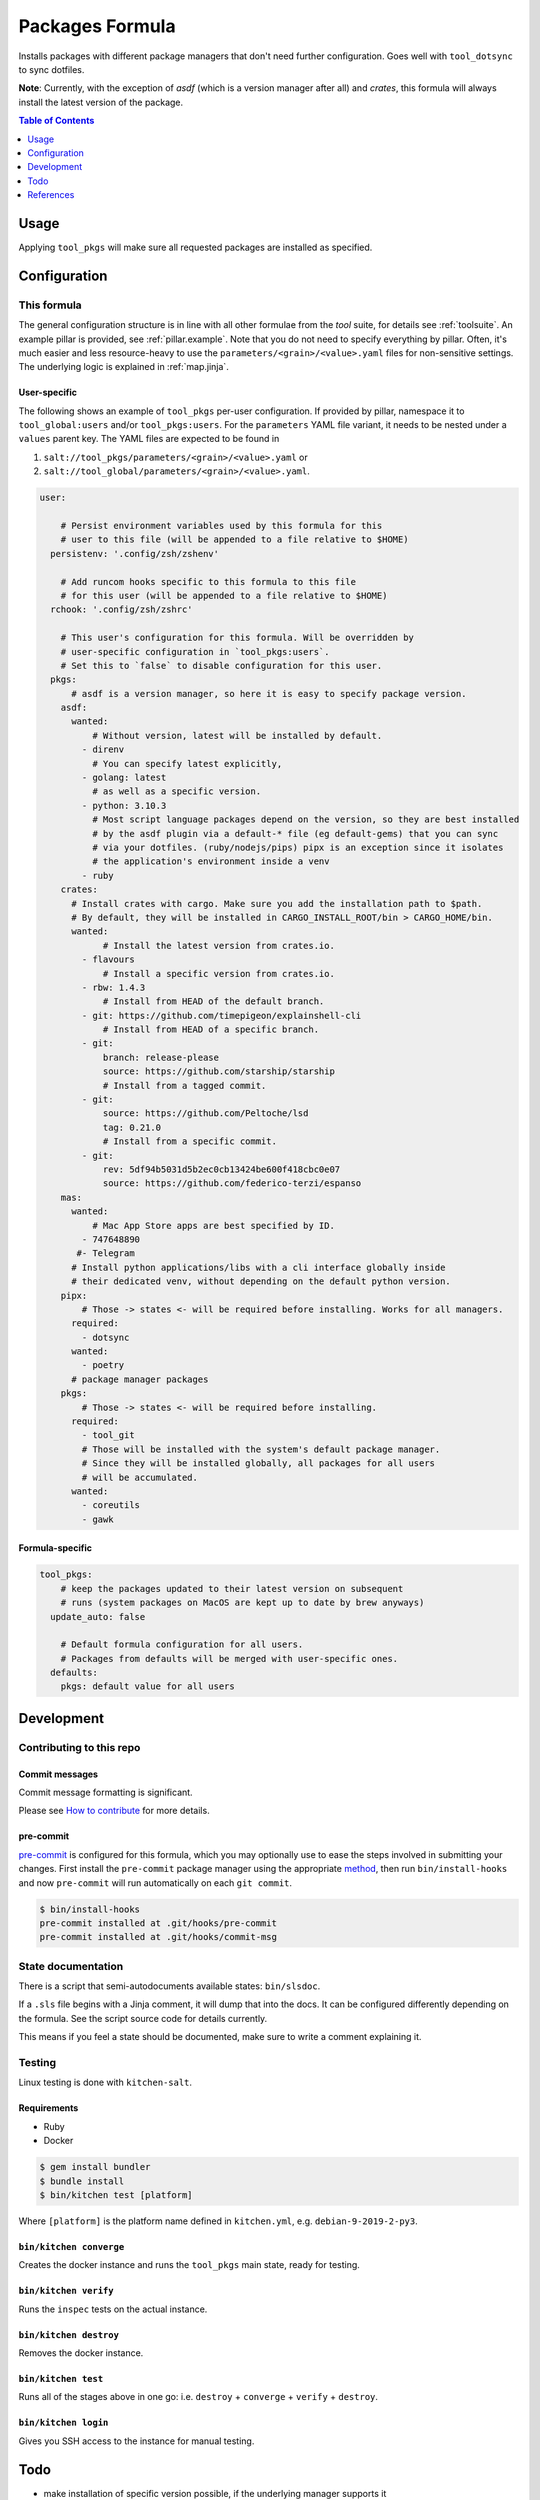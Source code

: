 .. _readme:

Packages Formula
================

Installs packages with different package managers that don't need further configuration. Goes well with ``tool_dotsync`` to sync dotfiles.

**Note**: Currently, with the exception of `asdf` (which is a version manager after all) and `crates`, this formula will always install the latest version of the package.

.. contents:: **Table of Contents**
   :depth: 1

Usage
-----
Applying ``tool_pkgs`` will make sure all requested packages are installed as specified.

Configuration
-------------

This formula
~~~~~~~~~~~~
The general configuration structure is in line with all other formulae from the `tool` suite, for details see :ref:`toolsuite`. An example pillar is provided, see :ref:`pillar.example`. Note that you do not need to specify everything by pillar. Often, it's much easier and less resource-heavy to use the ``parameters/<grain>/<value>.yaml`` files for non-sensitive settings. The underlying logic is explained in :ref:`map.jinja`.

User-specific
^^^^^^^^^^^^^
The following shows an example of ``tool_pkgs`` per-user configuration. If provided by pillar, namespace it to ``tool_global:users`` and/or ``tool_pkgs:users``. For the ``parameters`` YAML file variant, it needs to be nested under a ``values`` parent key. The YAML files are expected to be found in

1. ``salt://tool_pkgs/parameters/<grain>/<value>.yaml`` or
2. ``salt://tool_global/parameters/<grain>/<value>.yaml``.

.. code-block:: yaml

  user:

      # Persist environment variables used by this formula for this
      # user to this file (will be appended to a file relative to $HOME)
    persistenv: '.config/zsh/zshenv'

      # Add runcom hooks specific to this formula to this file
      # for this user (will be appended to a file relative to $HOME)
    rchook: '.config/zsh/zshrc'

      # This user's configuration for this formula. Will be overridden by
      # user-specific configuration in `tool_pkgs:users`.
      # Set this to `false` to disable configuration for this user.
    pkgs:
        # asdf is a version manager, so here it is easy to specify package version.
      asdf:
        wanted:
            # Without version, latest will be installed by default.
          - direnv
            # You can specify latest explicitly,
          - golang: latest
            # as well as a specific version.
          - python: 3.10.3
            # Most script language packages depend on the version, so they are best installed
            # by the asdf plugin via a default-* file (eg default-gems) that you can sync
            # via your dotfiles. (ruby/nodejs/pips) pipx is an exception since it isolates
            # the application's environment inside a venv
          - ruby
      crates:
        # Install crates with cargo. Make sure you add the installation path to $path.
        # By default, they will be installed in CARGO_INSTALL_ROOT/bin > CARGO_HOME/bin.
        wanted:
              # Install the latest version from crates.io.
          - flavours
              # Install a specific version from crates.io.
          - rbw: 1.4.3
              # Install from HEAD of the default branch.
          - git: https://github.com/timepigeon/explainshell-cli
              # Install from HEAD of a specific branch.
          - git:
              branch: release-please
              source: https://github.com/starship/starship
              # Install from a tagged commit.
          - git:
              source: https://github.com/Peltoche/lsd
              tag: 0.21.0
              # Install from a specific commit.
          - git:
              rev: 5df94b5031d5b2ec0cb13424be600f418cbc0e07
              source: https://github.com/federico-terzi/espanso
      mas:
        wanted:
            # Mac App Store apps are best specified by ID.
          - 747648890
         #- Telegram
        # Install python applications/libs with a cli interface globally inside
        # their dedicated venv, without depending on the default python version.
      pipx:
          # Those -> states <- will be required before installing. Works for all managers.
        required:
          - dotsync
        wanted:
          - poetry
        # package manager packages
      pkgs:
          # Those -> states <- will be required before installing.
        required:
          - tool_git
          # Those will be installed with the system's default package manager.
          # Since they will be installed globally, all packages for all users
          # will be accumulated.
        wanted:
          - coreutils
          - gawk

Formula-specific
^^^^^^^^^^^^^^^^

.. code-block:: yaml

  tool_pkgs:
      # keep the packages updated to their latest version on subsequent
      # runs (system packages on MacOS are kept up to date by brew anyways)
    update_auto: false

      # Default formula configuration for all users.
      # Packages from defaults will be merged with user-specific ones.
    defaults:
      pkgs: default value for all users

Development
-----------

Contributing to this repo
~~~~~~~~~~~~~~~~~~~~~~~~~

Commit messages
^^^^^^^^^^^^^^^

Commit message formatting is significant.

Please see `How to contribute <https://github.com/saltstack-formulas/.github/blob/master/CONTRIBUTING.rst>`_ for more details.

pre-commit
^^^^^^^^^^

`pre-commit <https://pre-commit.com/>`_ is configured for this formula, which you may optionally use to ease the steps involved in submitting your changes.
First install  the ``pre-commit`` package manager using the appropriate `method <https://pre-commit.com/#installation>`_, then run ``bin/install-hooks`` and
now ``pre-commit`` will run automatically on each ``git commit``.

.. code-block:: console

  $ bin/install-hooks
  pre-commit installed at .git/hooks/pre-commit
  pre-commit installed at .git/hooks/commit-msg

State documentation
~~~~~~~~~~~~~~~~~~~
There is a script that semi-autodocuments available states: ``bin/slsdoc``.

If a ``.sls`` file begins with a Jinja comment, it will dump that into the docs. It can be configured differently depending on the formula. See the script source code for details currently.

This means if you feel a state should be documented, make sure to write a comment explaining it.

Testing
~~~~~~~

Linux testing is done with ``kitchen-salt``.

Requirements
^^^^^^^^^^^^

* Ruby
* Docker

.. code-block:: bash

  $ gem install bundler
  $ bundle install
  $ bin/kitchen test [platform]

Where ``[platform]`` is the platform name defined in ``kitchen.yml``,
e.g. ``debian-9-2019-2-py3``.

``bin/kitchen converge``
^^^^^^^^^^^^^^^^^^^^^^^^

Creates the docker instance and runs the ``tool_pkgs`` main state, ready for testing.

``bin/kitchen verify``
^^^^^^^^^^^^^^^^^^^^^^

Runs the ``inspec`` tests on the actual instance.

``bin/kitchen destroy``
^^^^^^^^^^^^^^^^^^^^^^^

Removes the docker instance.

``bin/kitchen test``
^^^^^^^^^^^^^^^^^^^^

Runs all of the stages above in one go: i.e. ``destroy`` + ``converge`` + ``verify`` + ``destroy``.

``bin/kitchen login``
^^^^^^^^^^^^^^^^^^^^^

Gives you SSH access to the instance for manual testing.

Todo
----
* make installation of specific version possible, if the underlying manager supports it
* add ``absent`` configuration as well

References
----------
* https://github.com/saltstack-formulas/packages-formula
